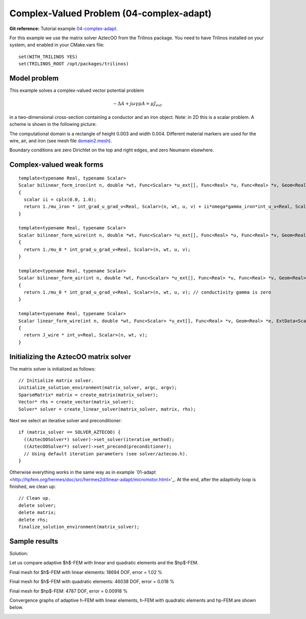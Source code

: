 Complex-Valued Problem (04-complex-adapt)
---------------------------

**Git reference:** Tutorial example `04-complex-adapt <http://git.hpfem.org/hermes.git/tree/HEAD:/hermes2d/tutorial/P04-linear-adapt/04-complex-adapt>`_. 

For this example we use the matrix solver AztecOO from the Trilinos package. 
You need to have Trilinos installed on your system, and enabled in your CMake.vars 
file::

    set(WITH_TRILINOS YES)
    set(TRILINOS_ROOT /opt/packages/trilinos)

Model problem
~~~~~~~~~~~~~

This example solves a complex-valued vector potential problem

.. math::

    -\Delta A + j \omega \gamma \mu A = \mu J_{ext}

in a two-dimensional cross-section containing a conductor and an iron object.
Note: in 2D this is a scalar problem. A scheme is shown in the following picture:

.. image:: complex-adapt/domain.png
   :align: center
   :height: 500
   :alt: Domain.

The computational domain is a rectangle of height 0.003 and width 0.004. 
Different material markers are used for the wire, air, and iron 
(see mesh file `domain2.mesh 
<http://git.hpfem.org/hermes.git/blob/HEAD:/hermes2d/tutorial/P04-linear-adapt/04-complex-adapt/domain2.mesh>`_).

Boundary conditions are zero Dirichlet on the top and right edges, and zero Neumann
elsewhere.

Complex-valued weak forms
~~~~~~~~~~~~~~~~~~~~~~~~~

::

    template<typename Real, typename Scalar>
    Scalar bilinear_form_iron(int n, double *wt, Func<Scalar> *u_ext[], Func<Real> *u, Func<Real> *v, Geom<Real> *e, ExtData<Scalar> *ext)
    {
      scalar ii = cplx(0.0, 1.0);
      return 1./mu_iron * int_grad_u_grad_v<Real, Scalar>(n, wt, u, v) + ii*omega*gamma_iron*int_u_v<Real, Scalar>(n, wt, u, v);
    }

    template<typename Real, typename Scalar>
    Scalar bilinear_form_wire(int n, double *wt, Func<Scalar> *u_ext[], Func<Real> *u, Func<Real> *v, Geom<Real> *e, ExtData<Scalar> *ext)
    {
      return 1./mu_0 * int_grad_u_grad_v<Real, Scalar>(n, wt, u, v);
    }

    template<typename Real, typename Scalar>
    Scalar bilinear_form_air(int n, double *wt, Func<Scalar> *u_ext[], Func<Real> *u, Func<Real> *v, Geom<Real> *e, ExtData<Scalar> *ext)
    {
      return 1./mu_0 * int_grad_u_grad_v<Real, Scalar>(n, wt, u, v); // conductivity gamma is zero
    }

    template<typename Real, typename Scalar>
    Scalar linear_form_wire(int n, double *wt, Func<Scalar> *u_ext[], Func<Real> *v, Geom<Real> *e, ExtData<Scalar> *ext)
    {
      return J_wire * int_v<Real, Scalar>(n, wt, v);
    }

Initializing the AztecOO matrix solver
~~~~~~~~~~~~~~~~~~~~~~~~~~~~~~~~~~~~~~

The matrix solver is initialized as follows::

    // Initialize matrix solver.
    initialize_solution_environment(matrix_solver, argc, argv);
    SparseMatrix* matrix = create_matrix(matrix_solver);
    Vector* rhs = create_vector(matrix_solver);
    Solver* solver = create_linear_solver(matrix_solver, matrix, rhs);

Next we select an iterative solver and preconditioner::

    if (matrix_solver == SOLVER_AZTECOO) {
      ((AztecOOSolver*) solver)->set_solver(iterative_method);
      ((AztecOOSolver*) solver)->set_precond(preconditioner);
      // Using default iteration parameters (see solver/aztecoo.h).
    }

Otherwise everything works in the same way as in example 
`01-adapt <http://hpfem.org/hermes/doc/src/hermes2d/linear-adapt/micromotor.html>'_.
At the end, after the adaptivity loop is finished, we clean up::

    // Clean up.
    delete solver;
    delete matrix;
    delete rhs;
    finalize_solution_environment(matrix_solver);

Sample results
~~~~~~~~~~~~~~

Solution:

.. image:: complex-adapt/solution.png
   :align: center
   :height: 400
   :alt: Solution.

Let us compare adaptive $h$-FEM with linear and quadratic elements and the $hp$-FEM.

Final mesh for $h$-FEM with linear elements: 18694 DOF, error = 1.02 \%

.. image:: complex-adapt/mesh-h1.png
   :align: center
   :height: 400
   :alt: Mesh.

Final mesh for $h$-FEM with quadratic elements: 46038 DOF, error = 0.018 \%

.. image:: complex-adapt/mesh-h2.png
   :align: center
   :height: 400
   :alt: Mesh.

Final mesh for $hp$-FEM: 4787 DOF, error = 0.00918 \%

.. image:: complex-adapt/mesh-hp.png
   :align: center
   :height: 400
   :alt: Mesh.

Convergence graphs of adaptive h-FEM with linear elements, h-FEM with quadratic elements
and hp-FEM are shown below.

.. image:: complex-adapt/conv_compar_dof.png
   :align: center
   :width: 600
   :height: 400
   :alt: DOF convergence graph.

